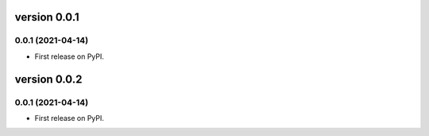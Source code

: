 version 0.0.1
=============

0.0.1 (2021-04-14)
------------------

* First release on PyPI.


version 0.0.2
=============

0.0.1 (2021-04-14)
------------------

* First release on PyPI.

